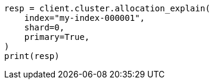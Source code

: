 // This file is autogenerated, DO NOT EDIT
// cluster/allocation-explain.asciidoc:108

[source, python]
----
resp = client.cluster.allocation_explain(
    index="my-index-000001",
    shard=0,
    primary=True,
)
print(resp)
----
